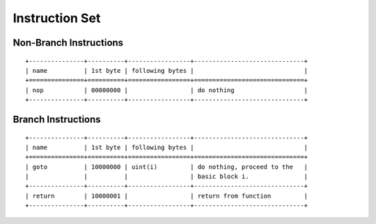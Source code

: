 ===============
Instruction Set
===============

Non-Branch Instructions
=======================

::

   +---------------+----------+-----------------+------------------------------+
   | name          | 1st byte | following bytes |                              |
   +===============+==========+=================+==============================+
   | nop           | 00000000 |                 | do nothing                   |
   +---------------+----------+-----------------+------------------------------+

Branch Instructions
===================

::

   +---------------+----------+-----------------+------------------------------+
   | name          | 1st byte | following bytes |                              |
   +===============+==========+=================+==============================+
   | goto          | 10000000 | uint(i)         | do nothing, proceed to the   |
   |               |          |                 | basic block i.               |
   +---------------+----------+-----------------+------------------------------+
   | return        | 10000001 |                 | return from function         |
   +---------------+----------+-----------------+------------------------------+

